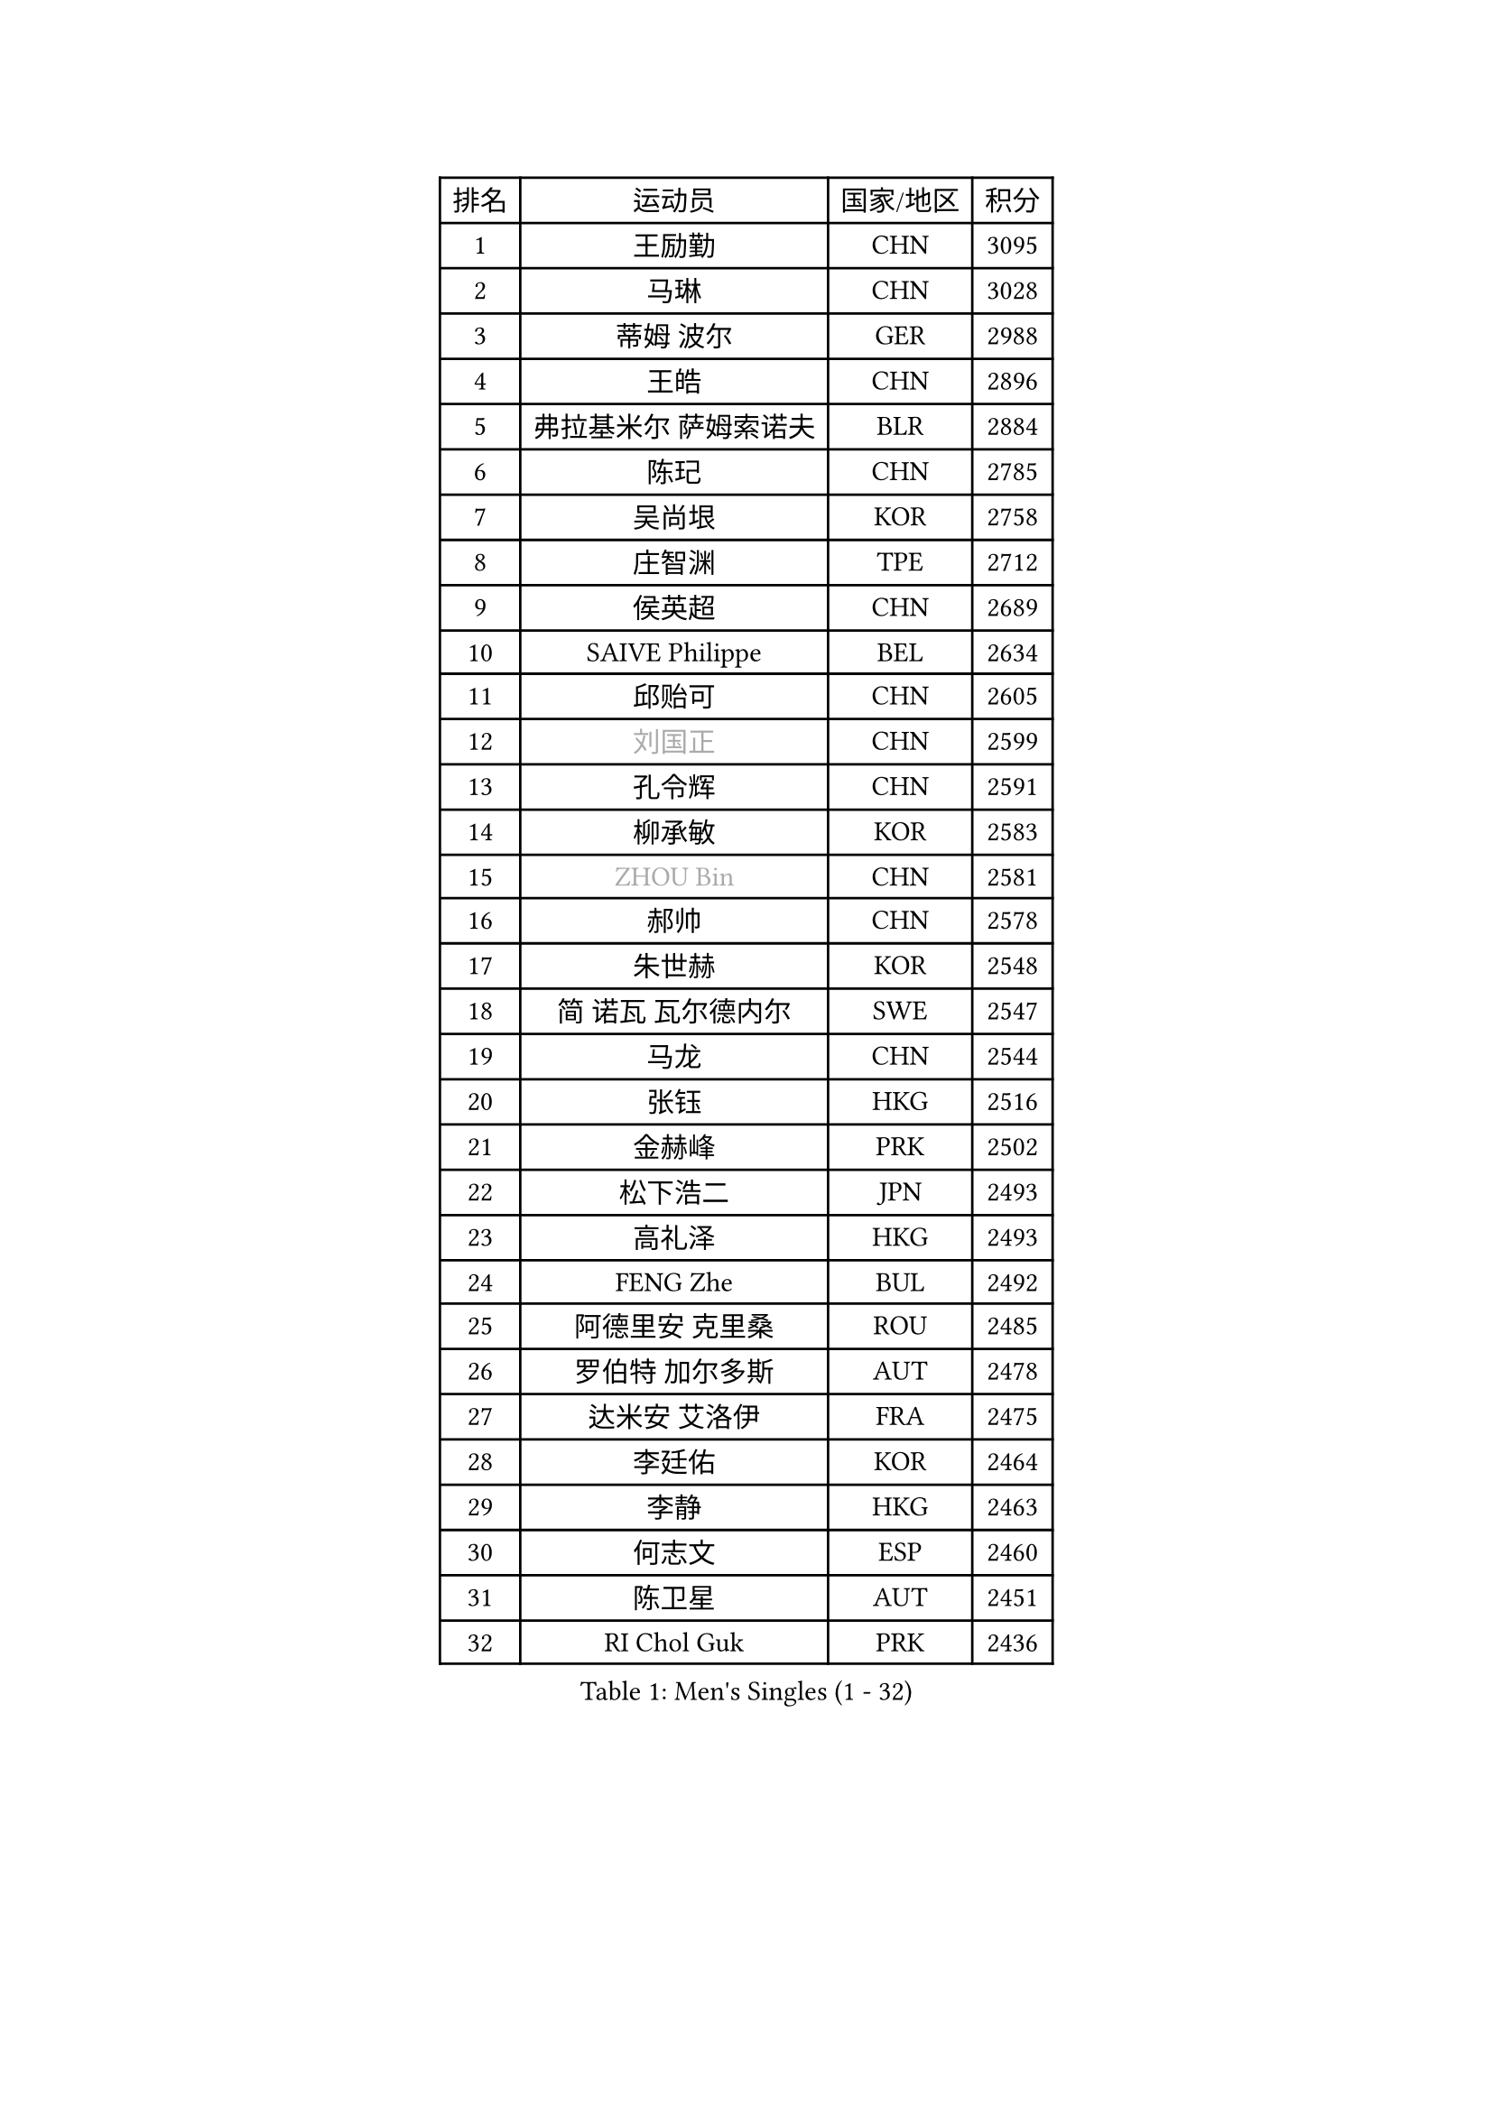 
#set text(font: ("Courier New", "NSimSun"))
#figure(
  caption: "Men's Singles (1 - 32)",
    table(
      columns: 4,
      [排名], [运动员], [国家/地区], [积分],
      [1], [王励勤], [CHN], [3095],
      [2], [马琳], [CHN], [3028],
      [3], [蒂姆 波尔], [GER], [2988],
      [4], [王皓], [CHN], [2896],
      [5], [弗拉基米尔 萨姆索诺夫], [BLR], [2884],
      [6], [陈玘], [CHN], [2785],
      [7], [吴尚垠], [KOR], [2758],
      [8], [庄智渊], [TPE], [2712],
      [9], [侯英超], [CHN], [2689],
      [10], [SAIVE Philippe], [BEL], [2634],
      [11], [邱贻可], [CHN], [2605],
      [12], [#text(gray, "刘国正")], [CHN], [2599],
      [13], [孔令辉], [CHN], [2591],
      [14], [柳承敏], [KOR], [2583],
      [15], [#text(gray, "ZHOU Bin")], [CHN], [2581],
      [16], [郝帅], [CHN], [2578],
      [17], [朱世赫], [KOR], [2548],
      [18], [简 诺瓦 瓦尔德内尔], [SWE], [2547],
      [19], [马龙], [CHN], [2544],
      [20], [张钰], [HKG], [2516],
      [21], [金赫峰], [PRK], [2502],
      [22], [松下浩二], [JPN], [2493],
      [23], [高礼泽], [HKG], [2493],
      [24], [FENG Zhe], [BUL], [2492],
      [25], [阿德里安 克里桑], [ROU], [2485],
      [26], [罗伯特 加尔多斯], [AUT], [2478],
      [27], [达米安 艾洛伊], [FRA], [2475],
      [28], [李廷佑], [KOR], [2464],
      [29], [李静], [HKG], [2463],
      [30], [何志文], [ESP], [2460],
      [31], [陈卫星], [AUT], [2451],
      [32], [RI Chol Guk], [PRK], [2436],
    )
  )#pagebreak()

#set text(font: ("Courier New", "NSimSun"))
#figure(
  caption: "Men's Singles (33 - 64)",
    table(
      columns: 4,
      [排名], [运动员], [国家/地区], [积分],
      [33], [LIN Ju], [DOM], [2430],
      [34], [张超], [CHN], [2429],
      [35], [维尔纳 施拉格], [AUT], [2426],
      [36], [尹在荣], [KOR], [2418],
      [37], [詹斯 伦德奎斯特], [SWE], [2406],
      [38], [马文革], [CHN], [2397],
      [39], [BENTSEN Allan], [DEN], [2395],
      [40], [卡林尼科斯 格林卡], [GRE], [2392],
      [41], [约尔根 佩尔森], [SWE], [2391],
      [42], [TORIOLA Segun], [NGR], [2391],
      [43], [LEE Jinkwon], [KOR], [2388],
      [44], [LI Hu], [SGP], [2383],
      [45], [水谷隼], [JPN], [2383],
      [46], [CHANG Yen-Shu], [TPE], [2376],
      [47], [克里斯蒂安 苏斯], [GER], [2373],
      [48], [博扬 托基奇], [SLO], [2367],
      [49], [江天一], [HKG], [2366],
      [50], [#text(gray, "JIANG Weizhong")], [CRO], [2364],
      [51], [巴斯蒂安 斯蒂格], [GER], [2360],
      [52], [YANG Min], [ITA], [2353],
      [53], [CHTCHETININE Evgueni], [BLR], [2349],
      [54], [CHIANG Hung-Chieh], [TPE], [2347],
      [55], [PLACHY Josef], [CZE], [2341],
      [56], [SHMYREV Maxim], [RUS], [2335],
      [57], [LIM Jaehyun], [KOR], [2334],
      [58], [MAZUNOV Dmitry], [RUS], [2332],
      [59], [卢兹扬 布拉斯奇克], [POL], [2330],
      [60], [佐兰 普里莫拉克], [CRO], [2328],
      [61], [许昕], [CHN], [2323],
      [62], [亚历山大 卡拉卡谢维奇], [SRB], [2317],
      [63], [阿列克谢 斯米尔诺夫], [RUS], [2310],
      [64], [高宁], [SGP], [2310],
    )
  )#pagebreak()

#set text(font: ("Courier New", "NSimSun"))
#figure(
  caption: "Men's Singles (65 - 96)",
    table(
      columns: 4,
      [排名], [运动员], [国家/地区], [积分],
      [65], [SEREDA Peter], [SVK], [2307],
      [66], [帕纳吉奥迪斯 吉奥尼斯], [GRE], [2307],
      [67], [LEI Zhenhua], [CHN], [2303],
      [68], [FRANZ Peter], [GER], [2301],
      [69], [DIDUKH Oleksandr], [UKR], [2290],
      [70], [MONTEIRO Joao], [POR], [2288],
      [71], [CHO Eonrae], [KOR], [2271],
      [72], [PISTEJ Lubomir], [SVK], [2266],
      [73], [ZENG Cem], [TUR], [2264],
      [74], [让 米歇尔 赛弗], [BEL], [2261],
      [75], [YANG Zi], [SGP], [2253],
      [76], [LIU Song], [ARG], [2249],
      [77], [WANG Zengyi], [POL], [2242],
      [78], [MATSUMOTO Cazuo], [BRA], [2241],
      [79], [KLASEK Marek], [CZE], [2235],
      [80], [XU Hui], [CHN], [2234],
      [81], [MONRAD Martin], [DEN], [2227],
      [82], [KUSINSKI Marcin], [POL], [2223],
      [83], [谭瑞午], [CRO], [2222],
      [84], [唐鹏], [HKG], [2222],
      [85], [张继科], [CHN], [2218],
      [86], [彼得 科贝尔], [CZE], [2215],
      [87], [KUZMIN Fedor], [RUS], [2213],
      [88], [HAKANSSON Fredrik], [SWE], [2211],
      [89], [马克斯 弗雷塔斯], [POR], [2207],
      [90], [SLEVIN Colum], [IRL], [2206],
      [91], [SHAN Mingjie], [CHN], [2201],
      [92], [SVENSSON Robert], [SWE], [2195],
      [93], [帕特里克 奇拉], [FRA], [2194],
      [94], [WANG Jianfeng], [NOR], [2193],
      [95], [GERADA Simon], [AUS], [2191],
      [96], [LEGOUT Christophe], [FRA], [2188],
    )
  )#pagebreak()

#set text(font: ("Courier New", "NSimSun"))
#figure(
  caption: "Men's Singles (97 - 128)",
    table(
      columns: 4,
      [排名], [运动员], [国家/地区], [积分],
      [97], [WOSIK Torben], [GER], [2186],
      [98], [#text(gray, "TRUKSA Jaromir")], [SVK], [2186],
      [99], [蒂亚戈 阿波罗尼亚], [POR], [2185],
      [100], [李平], [QAT], [2184],
      [101], [DE SOUSA Arlindo], [LUX], [2182],
      [102], [松平健太], [JPN], [2182],
      [103], [KATKOV Ivan], [UKR], [2178],
      [104], [KIM Junghoon], [KOR], [2174],
      [105], [HIELSCHER Lars], [GER], [2174],
      [106], [米凯尔 梅兹], [DEN], [2170],
      [107], [MONDELLO Massimiliano], [ITA], [2170],
      [108], [FILIMON Andrei], [ROU], [2169],
      [109], [GORAK Daniel], [POL], [2168],
      [110], [LASHIN El-Sayed], [EGY], [2168],
      [111], [特林科 基恩], [NED], [2167],
      [112], [PAVELKA Tomas], [CZE], [2161],
      [113], [OLEJNIK Martin], [CZE], [2156],
      [114], [HENZELL William], [AUS], [2156],
      [115], [TRAN Tuan Quynh], [VIE], [2155],
      [116], [CHOI Hyunjin], [KOR], [2151],
      [117], [FEJER-KONNERTH Zoltan], [GER], [2150],
      [118], [迪米特里 奥恰洛夫], [GER], [2150],
      [119], [ROSSKOPF Jorg], [GER], [2147],
      [120], [沙拉特 卡马尔 阿昌塔], [IND], [2146],
      [121], [ZWICKL Daniel], [HUN], [2145],
      [122], [岸川圣也], [JPN], [2144],
      [123], [#text(gray, "FANG Li")], [CHN], [2143],
      [124], [WU Chih-Chi], [TPE], [2143],
      [125], [蒋澎龙], [TPE], [2143],
      [126], [SANGUANSIN Phuchong], [THA], [2140],
      [127], [RUMGAY Gavin], [SCO], [2139],
      [128], [SAKAMOTO Ryusuke], [JPN], [2136],
    )
  )